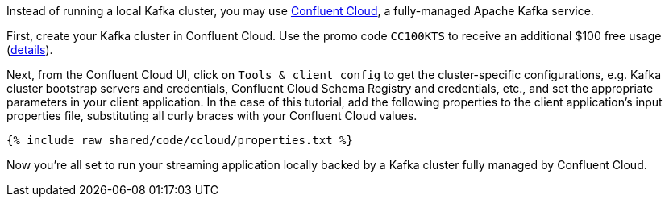 Instead of running a local Kafka cluster, you may use https://confluent.cloud[Confluent Cloud], a fully-managed Apache Kafka service.

First, create your Kafka cluster in Confluent Cloud.
Use the promo code `CC100KTS` to receive an additional $100 free usage (https://www.confluent.io/confluent-cloud-promo-disclaimer[details]).

Next, from the Confluent Cloud UI, click on `Tools & client config` to get the cluster-specific configurations, e.g. Kafka cluster bootstrap servers and credentials, Confluent Cloud Schema Registry and credentials, etc., and set the appropriate parameters in your client application.
In the case of this tutorial, add the following properties to the client application's input properties file, substituting all curly braces with your Confluent Cloud values.

+++++
<pre class="snippet"><code class="text">{% include_raw shared/code/ccloud/properties.txt %}</code></pre>
+++++

Now you're all set to run your streaming application locally backed by a Kafka cluster fully managed by Confluent Cloud.
